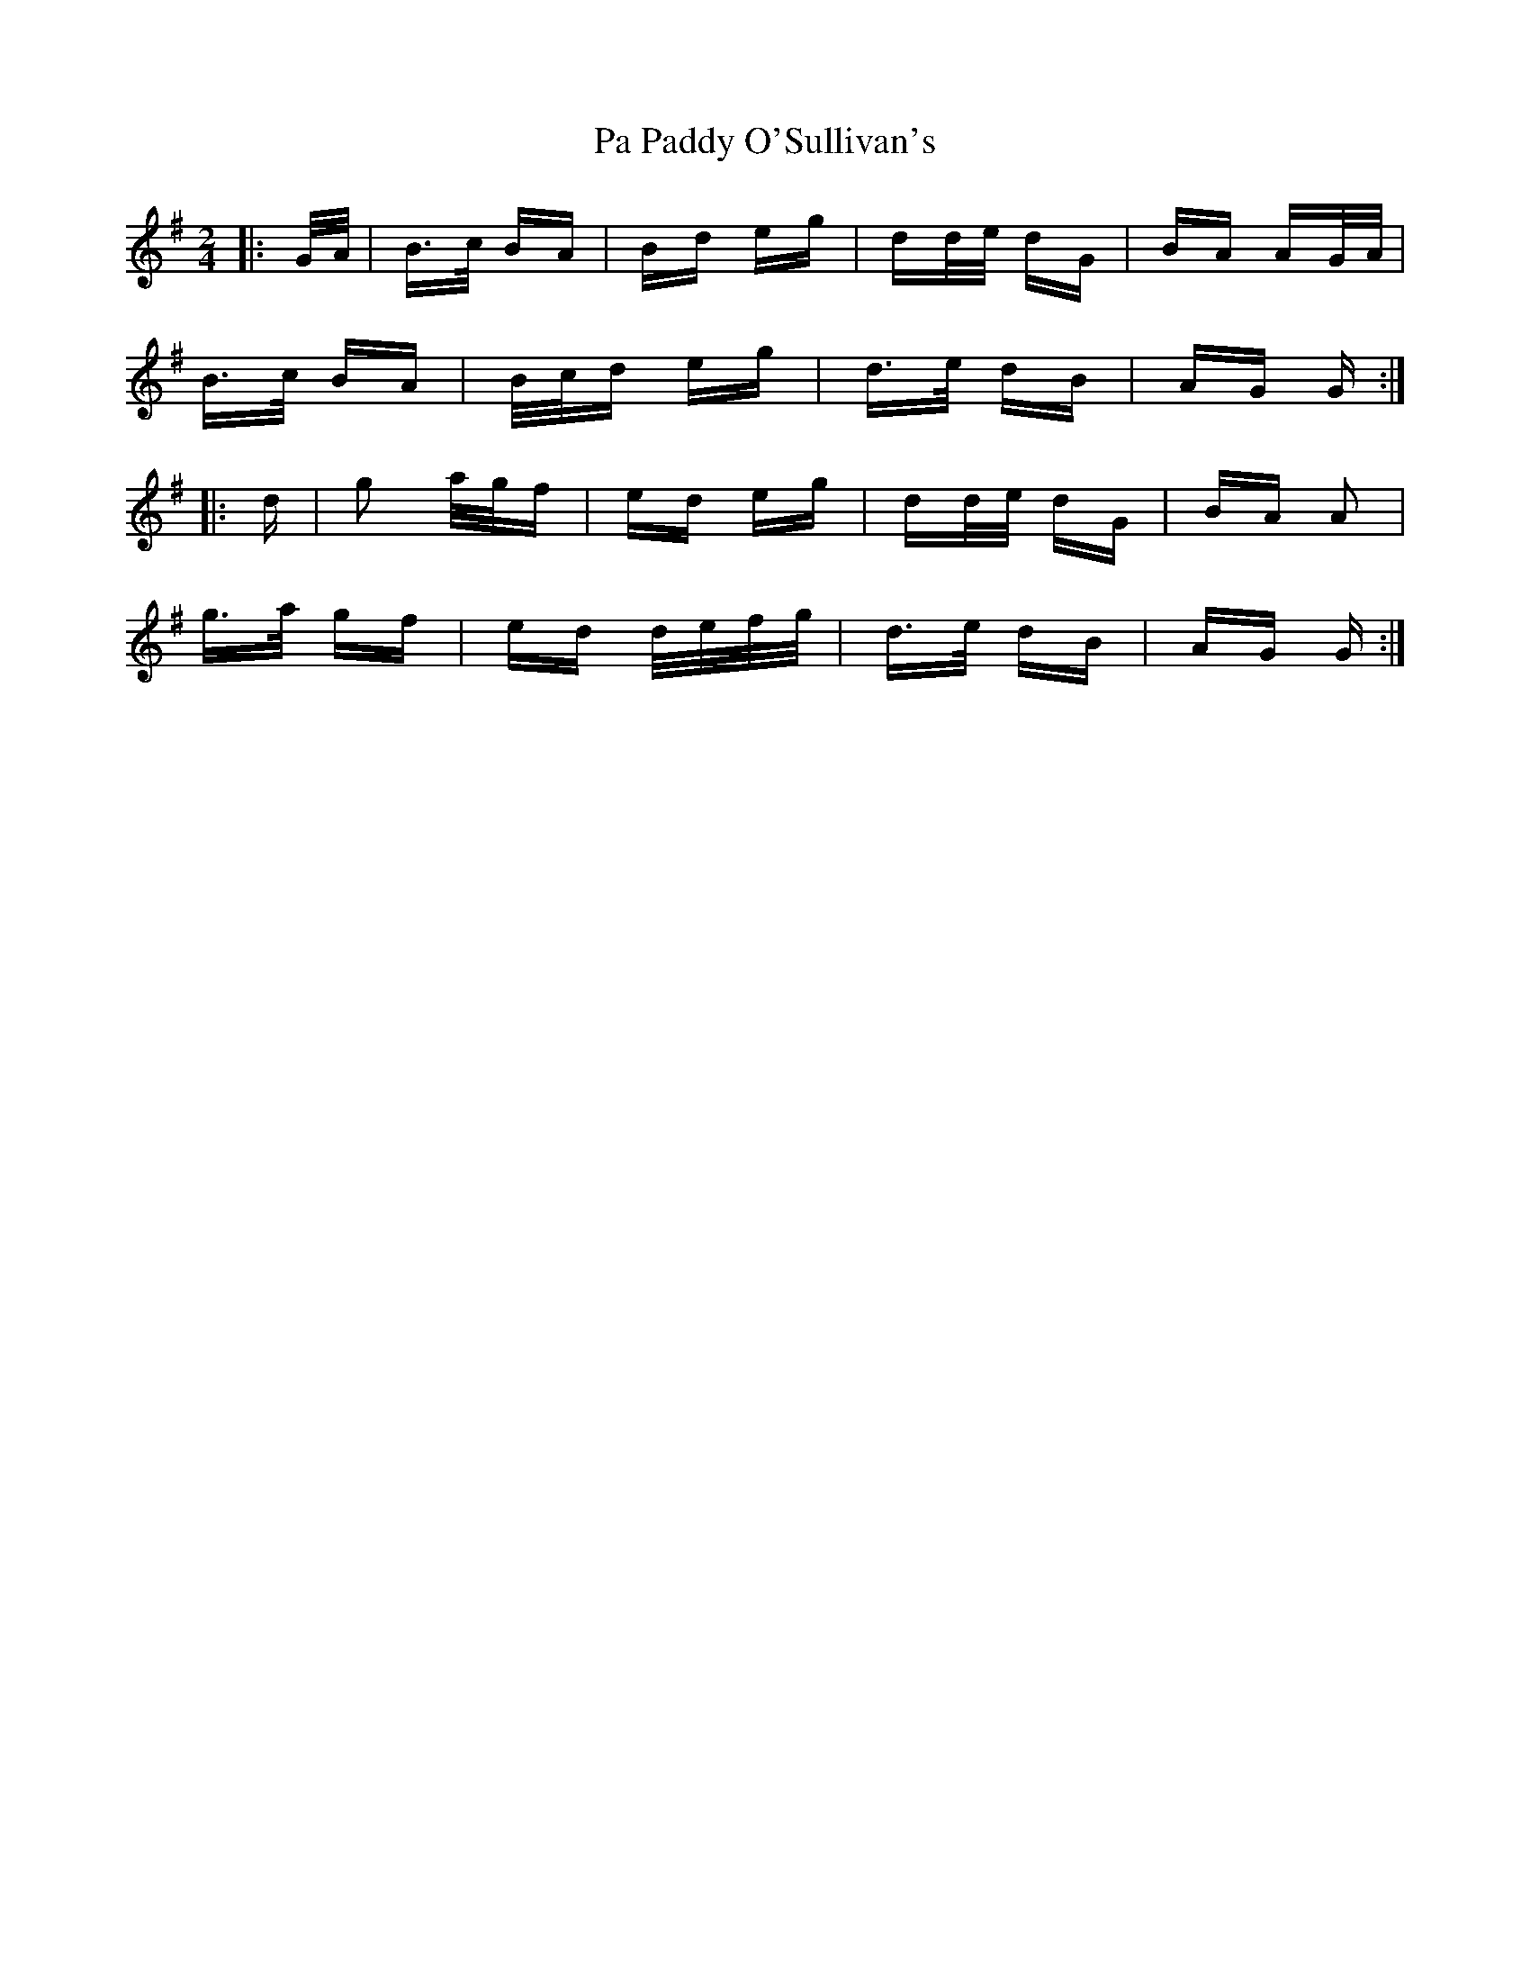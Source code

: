 X: 30990
T: Pa Paddy O'Sullivan's
R: polka
M: 2/4
K: Gmajor
|:G/A/|B>c BA|Bd eg|dd/e/ dG|BA AG/A/|
B>c BA|B/c/d eg|d>e dB|AG G:|
|:d|g2 a/g/f|ed eg|dd/e/ dG|BA A2|
g>a gf|ed d/e/f/g/|d>e dB|AG G:|

